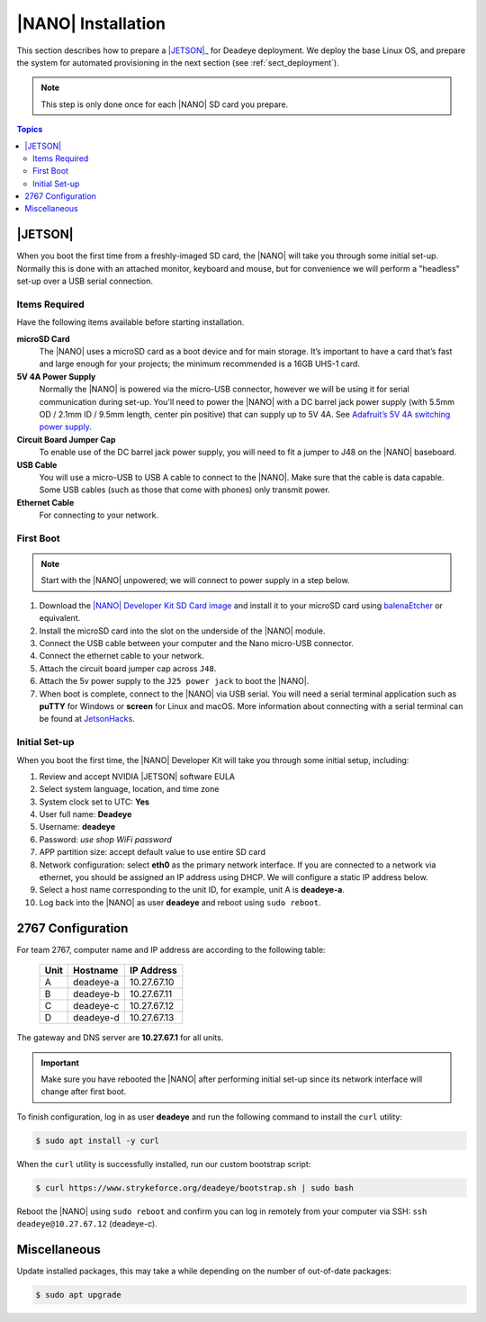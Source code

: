 .. _sect_install:

*******************
|NANO| Installation
*******************

This section describes how to prepare a |JETSON|_ for Deadeye deployment. We deploy the base Linux OS, and prepare the system for automated provisioning in the next section (see :ref:`sect_deployment`).

.. note:: This step is only done once for each |NANO| SD card you prepare.

.. contents:: Topics

|JETSON|
========

When you boot the first time from a freshly-imaged SD card, the |NANO| will take you through some initial set-up. Normally this is done with an attached monitor, keyboard and mouse, but for convenience we will perform a "headless" set-up over a USB serial connection.

Items Required
--------------

Have the following items available before starting installation.

**microSD Card**
    The |NANO| uses a microSD card as a boot device and for main storage. It’s important to have a card that’s fast and large enough for your projects; the minimum recommended is a 16GB UHS-1 card.

**5V 4A Power Supply**
    Normally the |NANO| is powered via the micro-USB connector, however we will be using it for serial communication during set-up. You'll need to power the |NANO| with a DC barrel jack power supply (with 5.5mm OD / 2.1mm ID / 9.5mm length, center pin positive) that can supply up to 5V 4A. See `Adafruit’s 5V 4A switching power supply <https://www.adafruit.com/product/1466>`_.

**Circuit Board Jumper Cap**
    To enable use of the DC barrel jack power supply, you will need to fit a jumper to J48 on the |NANO| baseboard.

**USB Cable**
    You will use a micro-USB to USB A cable to connect to the |NANO|. Make sure that the cable is data capable. Some USB cables (such as those that come with phones) only transmit power.

**Ethernet Cable**
    For connecting to your network.

First Boot
----------

.. note:: Start with the |NANO| unpowered; we will connect to power supply in a step below.


#. Download the `|NANO| Developer Kit SD Card image <https://developer.nvidia.com/embedded/jetpack>`_ and install it to your microSD card using `balenaEtcher <https://www.balena.io/etcher/>`_ or equivalent.

#. Install the microSD card into the slot on the underside of the |NANO| module.

#. Connect the USB cable between your computer and the Nano micro-USB connector.

#. Connect the ethernet cable to your network.

#. Attach the circuit board jumper cap across ``J48``.

#. Attach the 5v power supply to the ``J25 power jack`` to boot the |NANO|.

#. When boot is complete, connect to the |NANO| via USB serial.  You will need a serial terminal application such as **puTTY** for Windows or **screen** for Linux and macOS. More information about connecting with a serial terminal can be found at `JetsonHacks <https://www.jetsonhacks.com/2019/08/21/jetson-nano-headless-setup/>`_.

Initial Set-up
--------------

When you boot the first time, the |NANO| Developer Kit will take you through some initial setup, including:

#. Review and accept NVIDIA |JETSON| software EULA

#. Select system language, location, and time zone

#. System clock set to UTC: **Yes**

#. User full name: **Deadeye**

#. Username: **deadeye**

#. Password: *use shop WiFi password*

#. APP partition size: accept default value to use entire SD card

#. Network configuration: select **eth0** as the primary network interface. If you are connected to a network via ethernet, you should be assigned an IP address using DHCP. We will configure a static IP address below.

#. Select a host name corresponding to the unit ID, for example, unit A is **deadeye-a**.

#. Log back into the |NANO| as user **deadeye** and reboot using ``sudo reboot``.

2767 Configuration
==================

For team 2767, computer name and IP address are according to the following table:

    ==== =========  ===========
    Unit Hostname   IP Address
    ==== =========  ===========
    A    deadeye-a  10.27.67.10
    B    deadeye-b  10.27.67.11
    C    deadeye-c  10.27.67.12
    D    deadeye-d  10.27.67.13
    ==== =========  ===========

The gateway and DNS server are **10.27.67.1** for all units.

.. important:: Make sure you have rebooted the |NANO| after performing initial set-up since its network interface will change after first boot.

To finish configuration, log in as user **deadeye** and run the following command to install the ``curl`` utility:

.. code-block:: console

    $ sudo apt install -y curl

When the ``curl`` utility is successfully installed, run our custom bootstrap script:

.. code-block:: console

    $ curl https://www.strykeforce.org/deadeye/bootstrap.sh | sudo bash

Reboot the |NANO| using ``sudo reboot`` and confirm you can log in remotely from your computer via SSH: ``ssh deadeye@10.27.67.12`` (deadeye-c).

Miscellaneous
=============

Update installed packages, this may take a while depending on the number of out-of-date packages:

.. code-block:: console

    $ sudo apt upgrade

